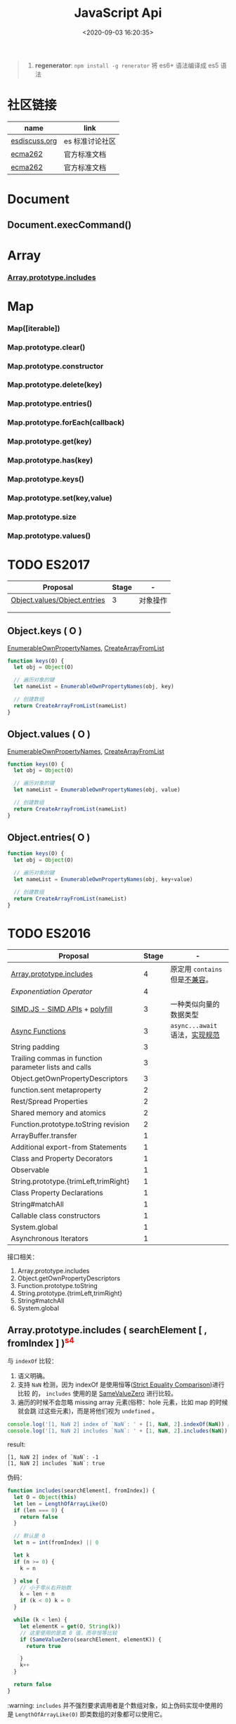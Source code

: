 #+TITLE: JavaScript Api
#+DATE: <2020-09-03 16:20:35>
#+TAGS[]: javascript, api
#+CATEGORIES[]: javascript
#+LANGUAGE: zh-cn
#+STARTUP: indent

#+begin_quote
1. *regenerator*: ~npm install -g renerator~ 将 es6+ 语法编译成 es5 语法
#+end_quote
* 社区链接
| name          | link            |
|---------------+-----------------|
| [[https://esdiscuss.org/][esdiscuss.org]] | es 标准讨论社区 |
| [[http://ecma-international.org/ecma-262][ecma262]]       | 官方标准文档    |
| [[https://tc39.es/ecma262][ecma262]]       | 官方标准文档    |

* Document
** Document.execCommand()
* Array
*** [[#es2016-includes][Array.prototype.includes]]
* Map
*** Map([iterable])
*** Map.prototype.clear()
*** Map.prototype.constructor
*** Map.prototype.delete(key)
*** Map.prototype.entries()
*** Map.prototype.forEach(callback)
*** Map.prototype.get(key)
*** Map.prototype.has(key)
*** Map.prototype.keys()
*** Map.prototype.set(key,value)
*** Map.prototype.size
*** Map.prototype.values()
* TODO ES2017
:PROPERTIES:
:COLUMNS: %CUSTOM_ID[(Custom Id)]
:CUSTOM_ID: es2017
:END: 
| Proposal                     | Stage | -        |
|------------------------------+-------+----------|
| [[https://github.com/tc39/proposal-object-values-entries][Object.values/Object.entries]] |     3 | 对象操作 |
|                              |       |          |
|                              |       |          |

** Object.keys ( O )
:PROPERTIES:
:COLUMNS: %CUSTOM_ID[(Custom Id)]
:CUSTOM_ID: es2017-object-keys
:END: 

[[#e-EnumerableOwnPropertyNames][EnumerableOwnPropertyNames]], [[#c-CreateArrayFromList][CreateArrayFromList]]

#+begin_src js
  function keys(O) {
    let obj = Object(O)

    // 遍历对象的键
    let nameList = EnumerableOwnPropertyNames(obj, key)

    // 创建数组
    return CreateArrayFromList(nameList)
  }
#+end_src

** Object.values ( O )
:PROPERTIES:
:COLUMNS: %CUSTOM_ID[(Custom Id)]
:CUSTOM_ID: es2017-object-values
:END: 

[[#e-EnumerableOwnPropertyNames][EnumerableOwnPropertyNames]], [[#c-CreateArrayFromList][CreateArrayFromList]]

#+begin_src js
  function keys(O) {
    let obj = Object(O)

    // 遍历对象的键
    let nameList = EnumerableOwnPropertyNames(obj, value)

    // 创建数组
    return CreateArrayFromList(nameList)
  }

#+end_src
** Object.entries( O )
:PROPERTIES:
:COLUMNS: %CUSTOM_ID[(Custom Id)]
:CUSTOM_ID: es2017-object-entries
:END: 

#+begin_src js
  function keys(O) {
    let obj = Object(O)

    // 遍历对象的键
    let nameList = EnumerableOwnPropertyNames(obj, key+value)

    // 创建数组
    return CreateArrayFromList(nameList)
  }
#+end_src
* TODO ES2016
:PROPERTIES:
:COLUMNS: %CUSTOM_ID[(Custom Id)]
:CUSTOM_ID: es2016
:END: 

| Proposal                                              | Stage | -                              |
|-------------------------------------------------------+-------+--------------------------------|
| [[#es2016-includes][Array.prototype.includes]]                              |     4 | 原定用 =contains= 但是[[https://esdiscuss.org/topic/having-a-non-enumerable-array-prototype-contains-may-not-be-web-compatible][不兼容]]。 |
| [[es2106-expo-operator][Exponentiation Operator]]                               |     4 |                                |
| [[https://docs.google.com/presentation/d/1MY9NHrHmL7ma7C8dyNXvmYNNGgVmmxXk8ZIiQtPlfH4/edit#slide=id.g7785d4375_0_13][SIMD.JS - SIMD APIs]] + [[https://tc39.es/ecmascript_simd/][polyfill]]                        |     3 | 一种类似向量的数据类型         |
| [[https://github.com/tc39/ecmascript-asyncawait][Async Functions]]                                       |     3 | ~async...await~ 语法，[[https://tc39.es/ecmascript-asyncawait/][实现规范]] |
| String padding                                        |     3 |                                |
| Trailing commas in function parameter lists and calls |     3 |                                |
| Object.getOwnPropertyDescriptors                      |     3 |                                |
| function.sent metaproperty                            |     2 |                                |
| Rest/Spread Properties                                |     2 |                                |
| Shared memory and atomics                             |     2 |                                |
| Function.prototype.toString revision                  |     2 |                                |
| ArrayBuffer.transfer                                  |     1 |                                |
| Additional export-from Statements                     |     1 |                                |
| Class and Property Decorators                         |     1 |                                |
| Observable                                            |     1 |                                |
| String.prototype.{trimLeft,trimRight}                 |     1 |                                |
| Class Property Declarations                           |     1 |                                |
| String#matchAll                                       |     1 |                                |
| Callable class constructors                           |     1 |                                |
| System.global                                         |     1 |                                |
| Asynchronous Iterators                                |     1 |                                |

接口相关：
1. Array.prototype.includes
2. Object.getOwnPropertyDescriptors
3. Function.prototype.toString
4. String.prototype.{trimLeft,trimRight}
5. String#matchAll
6. System.global

** Array.prototype.includes ( searchElement [ , fromIndex ] )@@html:<font color='red'>@@^{s4}@@html:</font>@@ 

:PROPERTIES:
:COLUMNS:  %CUSTOM_ID[(Custom Id)]
:CUSTOM_ID: es2016-includes
:END:

与 =indexOf= 比较：

1. 语义明确。
2. 支持 ~NaN~ 检测，因为 indexOf 是使用恒等([[#s-StrictEqualityComparison][Strict Equality Comparison]])进行比较
   的， ~includes~ 使用的是 [[#s-SameValueZero][SameValueZero]] 进行比较。
3. 遍历的时候不会忽略 missing array 元素(俗称：hole 元素，比如 map 的时候就会跳
   过这些元素)，而是将他们视为 ~undefined~ 。

#+begin_src js
  console.log('[1, NaN 2] index of `NaN`: ' + [1, NaN, 2].indexOf(NaN)) // -1
  console.log('[1, NaN 2] includes `NaN`: ' + [1, NaN, 2].includes(NaN)) // true
#+end_src

result:
#+begin_example
  [1, NaN 2] index of `NaN`: -1
  [1, NaN 2] includes `NaN`: true
#+end_example

伪码：

#+begin_src js
  function includes(searchElement[, fromIndex]) {
    let O = Object(this)
    let len = LengthOfArrayLike(O)
    if (len === 0) {
      return false
    }

    // 默认是 0
    let n = int(fromIndex) || 0

    let k
    if (n >= 0) {
      k = n

    } else {
      // 小于零从右开始数
      k = len + n
      if (k < 0) k = 0
    }

    while (k < len) {
      let elementK = get(O, String(k))
      // 这里使用的是类 0 值，而非恒等比较
      if (SameValueZero(searchElement, elementK)) {
        return true

      }
      k++
    }

    return false
  }
#+end_src

:warning: ~includes~ 并不强烈要求调用者是个数组对象，如上伪码实现中使用的是
~LengthOfArrayLike(O)~ 即类数组的对象都可以使用它。

#+begin_src js
  var obj = {
    length: 2,
    0: 'foo',
    1: 'bar'

  }

  // 这里借用一下数组的函数
  console.log([].includes.call(obj, 'foo'))
#+end_src

+RESULTS:
: true

#+begin_quote
为什么不用 ~has~ ？

~has~ 常用来检测键 "keys"， ~includes~ 用来检测值 "values"，如：

1. ~Map~ 类型
   
   ~Map.prototype.has(key)~
   ~Reflect.has(target, propertyKey)~
   
2. ~Set~ 集合类型(集合类型 value 既是 key 也是 value)

   ~Set.prototype.has(value)~
   
3. ~String~ 类型，索引 + 字符

   ~String.prototype.includes(searchString, position)~
#+end_quote

官方实例：
#+begin_src js
  assert([1, 2, 3].includes(2) === true);
  assert([1, 2, 3].includes(4) === false);

  assert([1, 2, NaN].includes(NaN) === true);

  assert([1, 2, -0].includes(+0) === true);
  assert([1, 2, +0].includes(-0) === true);

  assert(["a", "b", "c"].includes("a") === true);
  assert(["a", "b", "c"].includes("a", 1) === false);
#+end_src

[[https://github.com/tc39/Array.prototype.includes/][more...]]
** Exponentiation Operator(幂运算符)@@html:<font color='red'>@@^{s3}@@html:</font>@@ 
:PROPERTIES:
:COLUMNS: %CUSTOM_ID[(Custom Id)]
:CUSTOM_ID: es2106-expo-operator
:END: 

#+begin_src js
  let squared = 2 ** 2

  let cubed = 2 ** 3

  let a = 2
  a **= 2

  let b = 3
  b **= 3
  console.log({ squared, cubed, a, b })
#+end_src

#+RESULTS:
: { squared: 4, cubed: 8, a: 4, b: 27 }

[[https://github.com/tc39/proposal-exponentiation-operator][more...]]
* 纯概念
** Environment Records([[https://tc39.es/ecma262/#sec-environment-records][link]])

[[https://tc39.es/ecma262/#sec-environment-records][英文原版 ->>>]]

[[https://github.com/lizhongzhen11/lizz-blog/issues/49][中文译版 ->>>]]
* 伪码
** C
*** CreateImmutableBinding(N, S)
:PROPERTIES:
:COLUMNS: %CUSTOM_ID[(Custom Id)]
:CUSTOM_ID: c-CreateImmutableBinding
:END: 

[[https://tc39.es/ecma262/#sec-declarative-environment-records-createimmutablebinding-n-s][CreateImmutableBinding(N, S)]], 在当前的 *Environment Record* 中为未初始化的 ~N~
创建一个新的不可变(*Immutable*)的绑定，前提是该绑定关系之前没有发生过，如果 ~S~
值为 ~true~ 则该关系会被视为严格绑定(即严格模式和非严格模式)。 

#+begin_src js
  function CreateImmutableBinding(N, S) {
    // 1. 取当前环境
    let envRec = DeclarativeEnvirnomentRecord

    // 2. 断言：envRec 中没有 N 的绑定关系
    assert(envRec..notBinding(N))

    // 3. 创建绑定，且 record 是未初始化状态
    envRec.ImmutableBinding(N)

    // 4. 严格模式
    if (S === true) {
      envRec..Strict = True
    }

    // 正常结束
    return NormalCompletion(empty)
  }
#+end_src
*** CreateArrayFromList ( elements )
:PROPERTIES:
:COLUMNS: %CUSTOM_ID[(Custom Id)]
:CUSTOM_ID: c-CreateArrayFromList 
:END: 

[[#c-CreateDataPropertyOrThrow][CreateDataPropertyOrThrow]]

用 List 创建数组类型。

#+begin_src js
  function CreateArrayFromList( elements ) {
    assert(elements is List)

    // 创建一个空数组
    let array = ArrayCreate(0)

    let n = 0

    for (let e of elements) {
      CreateDataPropertyOrThrow(array, ToString(n), e)
      n++
    }

    return array
  }
#+end_src
*** CreateDataPropertyOrThrow ( O, P, V )
:PROPERTIES:
:COLUMNS: %CUSTOM_ID[(Custom Id)]
:CUSTOM_ID: c-CreateDataPropertyOrThrow
:END: 

[[#c-CreateDataProperty][CreateDataProperty]], [[#i-IsPropertyKey][IsPropertyKey]]

抽象操作：为对象创建一个新的属性和对应的值，如果失败抛出异常。

#+begin_src js
  function CreateDataPropertyOrThrow ( O, P, V ) {
    assert(Types(O) is Object)

    // 是不是合法的对象属性名
    assert(IsPropertyKey(P) === true)

    let success = CreateDataProperty(O, P, V)

    if (!success) throw new TypeError()

    return success
  }
#+end_src
*** CreateDataProperty ( O, P, V )
:PROPERTIES:
:COLUMNS: %CUSTOM_ID[(Custom Id)]
:CUSTOM_ID: c-CreateDataProperty
:END: 

抽象操作：创建对象属性。

#+begin_src js
  function CreateDataProperty ( O, P, V ) {
    assert(Type(O) === Object)

    assert(IsPropertyKey(P) === true)

    // 对象属性描述符对象
    let newDesc = PropertyDescriptor{
      [[Value]]: V,
      [[Writable]]: true,
      [[Enumerable]]: true,
      [[Configurable]]: true
    }

    return O.[[DefineOwnProperty]](P, newDesc)
  }
#+end_src

失败情况(返回 ~false~)：
1. 属性不可配置(~Configurable: false~)
2. ~O~ 是不可扩展类型
** E
*** EnumerableOwnPropertyNames ( O, kind )
:PROPERTIES:
:COLUMNS: %CUSTOM_ID[(Custom Id)]
:CUSTOM_ID: e-EnumerableOwnPropertyNames
:END: 

[[#c-CreateArrayFromList][CreateArrayFromList]]

抽象操作：取出对象 ~O~ 的属性或值(*key*, *value*, 或 *key+value*)。

#+begin_src js
  function EnumerableOwnPropertyNames(O, kind) {
    // kind -> key, value or key+value

    // 必须是个引用类型
    assert(Type(O) === Object)

    // 自身的所有属性
    let ownKeys = O.[[OwnPropertyKeys]]()

    let properties = new List()

    for (let key of ownKeys) {
      let desc
      if (Type(key) === String) {
        // 取出值来
        desc = O.[[GetOwnProperty]](key)
        // 有效值且是可枚举的
        if (desc !== undefined && desc.[[Enumerable]]) {
          if (kind === 'key') {
            // 保存属性名
            properties.append(key)
          } else {
            let value = Get(O, key)
            if (kind === 'value') {
              // 保存属性值
              properties.append(value)
            } else {
              assert(kind === 'key+value')

              let entry = CreateArrayFromList(<key, value>)
              properties.append(entry)
            }
          }
        }
      }
    }

    return properties
  }
#+end_src
** F
*** Function Definition(函数定义)
:PROPERTIES:
:COLUMNS: %CUSTOM_ID[(Custom Id)]
:CUSTOM_ID: f-function-definition
:END: 

[[http://ecma-international.org/ecma-262/5.1/#sec-13][参考链接]]

有几种函数声明方式：

1. /FunctionDeclaration : function Identifier ( FormalParameterListopt ) {
   FunctionBody }/

   TODO
2. /FunctionExpression : function ( FormalParameterListopt ) { FunctionBody }/

   TODO
3. /FunctionExpression : function Identifier ( FormalParameterListopt ) {
   FunctionBody }/
   
   关联函数： [[#c-CreateImmutableBinding][CreateImmutableBinding(N, S)]]
   
   实例，函数表达式： ~(function b() {})()~
   
   伪码：
   #+begin_src js
     // 1. env 是当前可执行上下文环境变量
     let funcEnv = NewDeclarativeEnvironment(env) 

     // 2. 保存 funcEnv 的环境记录
     let envRec = funcEnv.env_record 

     // 3. 不可变绑定？
     envRec.CreateImmutableBinding(Identifier)

     // 4. 创建函数 new Function('a', 'b', 'return a + b')
     let closure = new Function(FormalParameterList, FunctionBody)

     // 5. 绑定 closure 执行环境
     closure.bind(funcEnv)

     // 6. 严格模式处理
     let Strict
     if ('use strict;') {
       Strict = true
     }

     // 7. 初始化 immutable binding ?
     envRec.InitializeImmutableBinding(Identifier, closure)

     return closure
   #+end_src
   
4. /FunctionBody : SourceElementsopt/
   
   TODO

** I
*** IsPropertyKey ( argument )
:PROPERTIES:
:COLUMNS: %CUSTOM_ID[(Custom Id)]
:CUSTOM_ID: i-IsPropertyKey
:END: 

#+begin_src js
  function IsPropertyKey ( argument ) {
    // 只有字符串和符号是合法属性名
    if (Type(argument) === String || Type(argument) === Symbol) return true

    return false
  
  }
#+end_src
** L
*** ~LengthOfArrayLike ( obj )~
:PROPERTIES:
:COLUMNS:  %CUSTOM_ID[(Custom Id)]
:CUSTOM_ID: l-LengthOfArrayLike
:END:

#+begin_src js
  function LengthOfArrayLike ( obj ) {
    // 必须是个对象类型
    assert(Type(obj) === 'object')

    // 获取对象的 length 属性，如： { 0: 'foo', 1: 'bar', length: 2 }
    return ToLength(Get(obj, 'length'))
  }
#+end_src
** S
*** ~SameValueZero(x, y)~
:PROPERTIES:
:COLUMNS:  %CUSTOM_ID[(Custom Id)]
:CUSTOM_ID: s-SameValueZero
:END:

#+begin_src js
  function SameValueZero(x, y) {

    // 不同类型
    if (Type(x) !== Type(y)) return false

    if (Type(x) === 'number' || Type(x) === 'bigint') {
      // 数字处理
      return Type(x)::sameValueZero(x, y)
    }

    // 非数字处理
    return SameValueNonNumeric(x, y)
  }
#+end_src
*** ~SameValueNonNumeric ( x, y )~
:PROPERTIES:
:COLUMNS:  %CUSTOM_ID[(Custom Id)]
:CUSTOM_ID: s-SameValueNonNumeric
:END:

#+begin_src js
  function SameValueNonNumeric ( x, y ) {
    // 因为这里只处理非数字情况
    assert(x, !Number && !BigInt)
    assert(Type(x) === Type(y))

    if (Type(x) === 'undefined') return true

    if (Type(x) === 'null') return true

    if (Type(x) === 'string') {
      // 这里比较程度，逐个字符比较，相同返回 true，否则 false
      return x === y
    }

    if (Type(x) === 'boolean') {
      if (x === true && y === true) return true
      return false
    }

    if (Type(x) === 'symbol') {
      // 比较两个符号类型的值
      return x.value === y.value
    }

    return x === y
  }
#+end_src
*** ~StrictEqualityComparison~ 严格比较
:PROPERTIES:
:COLUMNS:  %CUSTOM_ID[(Custom Id)]
:CUSTOM_ID: s-StrictEqualityComparison
:END:

#+begin_src js
  function StrictEqualityComparison() {
    if(Type(x) !== Type(y)) return false

    if (Type(x) === 'number' || Type(x) === 'bigint') {
      // 直接 equal 比较
      return Type(x)::equal(x, y)

    }

    // 非数字和 SameValueZero 处理一样
    return SameValueNonNumeric(x,y)
  }
#+end_src

